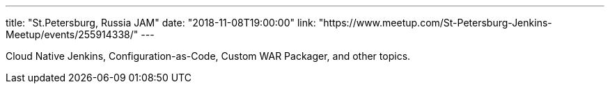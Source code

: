 ---
title: "St.Petersburg, Russia JAM"
date: "2018-11-08T19:00:00"
link: "https://www.meetup.com/St-Petersburg-Jenkins-Meetup/events/255914338/"
---

Cloud Native Jenkins, Configuration-as-Code, Custom WAR Packager, and other topics.
